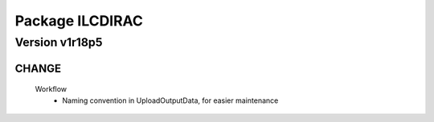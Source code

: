 ----------------
Package ILCDIRAC
----------------

Version v1r18p5
---------------

CHANGE
::::::

 Workflow
  - Naming convention in UploadOutputData, for easier maintenance

